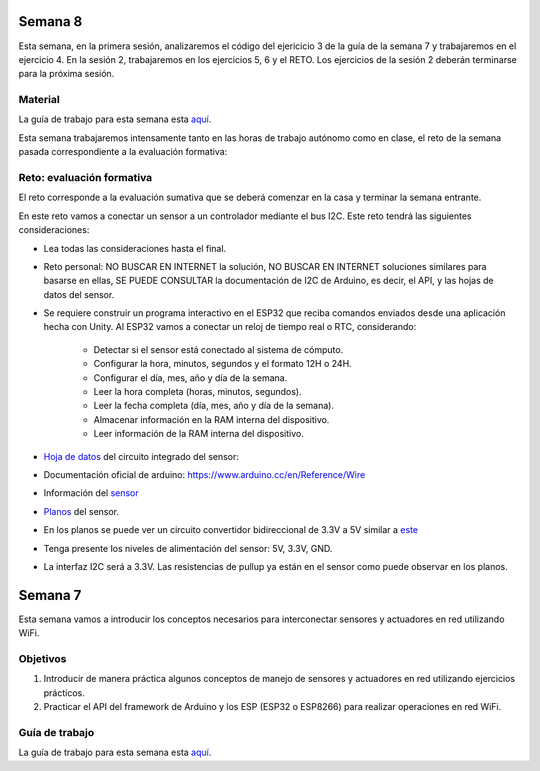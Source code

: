 Semana 8
===========
Esta semana, en la primera sesión, analizaremos el código del ejericicio 3 de la guía de la semana 7 y trabajaremos en el ejercicio 4. 
En la sesión 2, trabajaremos en los ejercicios 5, 6 y el RETO. Los ejercicios de la sesión 2 deberán terminarse para la 
próxima sesión.

Material
---------
La guía de trabajo para esta semana esta `aquí <https://drive.google.com/open?id=1vQTOPIwIOOxk0b8H0f0Rai9CGtGBcA3g26WSWqs_9hM>`__.





Esta semana trabajaremos intensamente tanto en las horas de trabajo autónomo
como en clase, el reto de la semana pasada correspondiente a la evaluación
formativa:

Reto: evaluación formativa
---------------------------

El reto corresponde a la evaluación sumativa que se deberá comenzar en la
casa y terminar la semana entrante.

En este reto vamos a conectar un sensor a un controlador mediante el bus I2C.
Este reto tendrá las siguientes consideraciones:

* Lea todas las consideraciones hasta el final.

* Reto personal: NO BUSCAR EN INTERNET la solución, NO BUSCAR EN
  INTERNET soluciones   similares para basarse en ellas, SE PUEDE
  CONSULTAR la documentación de I2C de Arduino,
  es decir, el API, y las hojas de datos del sensor.

* Se requiere construir un programa interactivo en el ESP32 que reciba comandos
  enviados desde una aplicación hecha con Unity. Al ESP32 vamos a conectar
  un reloj de tiempo real o RTC, considerando:

    * Detectar si el sensor está conectado al sistema de cómputo.
    * Configurar la hora, minutos, segundos y el formato 12H o 24H.
    * Configurar el día, mes, año y día de la semana.
    * Leer la hora completa (horas, minutos, segundos).
    * Leer la fecha completa (día, mes, año y día de la semana).
    * Almacenar información en la RAM interna del dispositivo.
    * Leer información de la RAM interna del dispositivo.

* `Hoja de datos <https://datasheets.maximintegrated.com/en/ds/DS1307.pdf>`__
  del circuito integrado del sensor:

* Documentación oficial de arduino: https://www.arduino.cc/en/Reference/Wire

* Información del `sensor <http://robotdyn.com/wifi-d1-mini-shield-rtc-ds1307-real-time-clock-with-battery.html>`__

* `Planos <http://robotdyn.com/pub/media/0G-00005695==D1mini-SHLD-RTCDS1307/DOCS/Schematic==0G-00005695==D1mini-SHLD-RTCDS1307.pdf>`__
  del sensor.

* En los planos se puede ver un circuito convertidor bidireccional
  de 3.3V a 5V similar a `este <https://cdn.sparkfun.com/datasheets/BreakoutBoards/Logic_Level_Bidirectional.pdf>`__

* Tenga presente los niveles de alimentación del sensor: 5V, 3.3V, GND.

* La interfaz I2C será a 3.3V. Las resistencias de pullup ya están en el sensor
  como puede observar en los planos.





Semana 7
===========
Esta semana vamos a introducir los conceptos necesarios para interconectar sensores y actuadores en 
red utilizando WiFi. 

Objetivos
----------

1. Introducir de manera práctica algunos conceptos de manejo de sensores y actuadores en red utilizando 
   ejercicios prácticos.
2. Practicar el API del framework de Arduino y los ESP (ESP32 o ESP8266) para realizar operaciones en red 
   WiFi.

Guía de trabajo
-----------------
La guía de trabajo para esta semana esta 
`aquí <https://drive.google.com/open?id=1vQTOPIwIOOxk0b8H0f0Rai9CGtGBcA3g26WSWqs_9hM>`__.